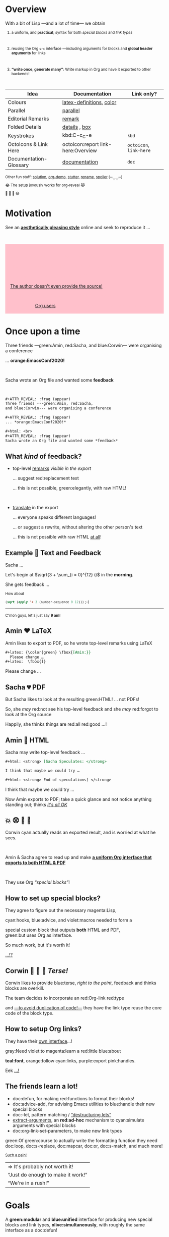   #+TITLE: Powering-up Special Blocks
#+DESCRIPTION: A modular interface for special blocks and links: defblock

#+AUTHOR: [[https://alhassy.github.io/][Musa Al-hassy]]
#+EMAIL: alhassy@gmail.com
#+OPTIONS: html-postamble:nil
#+PROPERTY: header-args:agda2 :tangle aim-2020.agda

# +TITLE: @@html:<div style="color:green; font-size: 70px">@@Unbundling   on   the   fly   and   mechanically   obtaining   termtypes   from   theories@@html:</div>@@
#+begin_src emacs-lisp :exports none
(make-local-variable 'org-reveal-title-slide)
(setq org-reveal-title-slide "<h2>%t</h2>
<h3 style=\"color: green\">A <em>modular</em> interface <br> for special blocks and links</h3>
<br><br>
<h4 style=\"color: rose\"><emph>Emacs-Conf-2020</emph></h4>
<br>
<h>%a</h3>
<br>
<font size=\"1\">
<a href=\"?print-pdf&showNotes=true\">
⟪ <strong>Flattened View</strong> ; Press <code>?</code> for Help ⟫
</a>
</font>
<br>

<small>
<center>
<a href=\"https://www.gnu.org/software/emacs\"><img src=\"https://img.shields.io/badge/Emacs-23%%2F26%%2F27%%2F28-green?logo=gnu-emacs\"></a>
<a href=\"https://orgmode.org\"><img src=\"https://img.shields.io/badge/Org-9.4-blue?logo=gnu\"></a>
<a href=\"https://github.com/alhassy/org-special-block-extras\"><img src=\"https://img.shields.io/badge/org--special--block--extras-1.9-informational?logo=Gnu-Emacs\"></a>
<br>
<a href=\"https://melpa.org/#/org-special-block-extras\"><img alt=\"MELPA\" src=\"https://melpa.org/packages/org-special-block-extras-badge.svg\"/></a>
<a href=\"https://www.gnu.org/licenses/gpl-3.0.en.html\"><img src=\"https://img.shields.io/badge/license-GNU_3-informational?logo=read-the-docs\"></a>
<a href=\"https://github.com/alhassy/emacs.d#what-does-literate-programming-look-like\"><img src=\"https://img.shields.io/badge/docs-literate-success?logo=read-the-docs\"></a>
<br>
<a href=\"https://twitter.com/intent/tweet?text=This%%20looks%%20super%%20neat%%20%%28%%E2%%80%%A2%%CC%%80%%E1%%B4%%97%%E2%%80%%A2%%CC%%81%%29%%D9%%88%%3A:&url=https://github.com/alhassy/org-special-block-extras\"><img src=\"https://img.shields.io/twitter/url?url=https://github.com/alhassy/org-special-block-extras\"></a>
<a href=\"https://github.com/alhassy/org-special-block-extras/issues\"><img src=\"https://img.shields.io/badge/contributions-welcome-green\"></a>
<a href=\"https://alhassy.github.io/\"><img src=\"https://img.shields.io/badge/author-musa_al--hassy-purple?logo=nintendo-3ds\"></a>
<br>
<a href=\"https://www.buymeacoffee.com/alhassy\"><img src=\"https://img.shields.io/badge/-buy_me_a%%C2%%A0coffee-gray?logo=buy-me-a-coffee\"></a>
</center> </small>
")
#+end_src

#+OPTIONS: timestamp:nil
#+OPTIONS: toc:nil d:nil

#+OPTIONS: reveal_center:t reveal_progress:t reveal_history:t reveal_control:t
#+OPTIONS: reveal_rolling_links:t reveal_keyboard:t reveal_overview:t num:nil
# OPTIONS: reveal_width:1200 reveal_height:800
#+OPTIONS: reveal_height:800

#+REVEAL_MARGIN: 0.1
#+REVEAL_MIN_SCALE: 0.5
#+REVEAL_MAX_SCALE: 2.5

# Available transitions are: default|cube|page|concave|zoom|linear|fade|none.
#+REVEAL_TRANS: fade
# Available transitions are: default(black)|white|league|sky|beige|simple|serif|blood|night|moon|solarized
#+REVEAL_THEME: sky
# REVEAL_THEME: blood

#+REVEAL_HLEVEL: 2
# REVEAL_HEAD_PREAMBLE: <meta name="description" content="Org-Reveal Introduction.">
#+REVEAL_POSTAMBLE:
#+REVEAL_PLUGINS: (markdown notes)
#+REVEAL_EXTRA_CSS: ./local.css
#
# See here for examples of how fragments look
# https://revealjs.com/#/fragments
#
# Here for what themes look like
# https://revealjs.com/#/themes

#+MACRO: myfrag  #+ATTR_REVEAL: :frag (appear)

#+MACRO: begin-columns  #+REVEAL_HTML: <div style="width:50%;float:left">
#+MACRO: break-columns  #+REVEAL_HTML: </div> <div style="width:50%;float: left">
#+MACRO: end-columns #+REVEAL_HTML: </div>

# Place item in a 1×1 table then center the table.
# This works nicely for preformatted code whose indentation is important.
#
#+MACRO: begin-center #+REVEAL_HTML: <center><table width="50%" border="0""><tr><td>
#+MACRO: end-center  #+REVEAL_HTML: </td><tr></table></center>

* css :ignore:
  :PROPERTIES:
  :CUSTOM_ID: css
  :END:

# For the most part, I “view page source” to inspect what div or whatever it is I want
# to alter, then I lookup the css to do so and that gives me the following ^_^

# Bigger & redish (ff2d00) page numbers; max vertical and  horizontal size
# Also reasonable ?print-pdf url extension ^_^
#+BEGIN_EXPORT html
<style>

.reveal .slide-number {
  font-size: 34pt;
  color: #ff2D00; }

.reveal .slides {
  height: 100%;
  width: 100% !important ;
  top: 0;
  margin-top: 0;
}

.reveal .slides>section {
  min-height: 90%;
  min-width:  90%;
}

.reveal .slides>section>section {
  min-height: 100%;
}

.print-pdf .reveal .slides > section.present, .print-pdf .reveal .slides > section > section.present {
  min-height: 770px !important;
  position: relative !important;
}

.reveal table th, .reveal table td {
    text-align: left;
    border: none;
    border-left: 1px solid transparent;
    border-right: 1px solid transparent;
}
#+END_EXPORT
# Last one above is so that tables have no border; c.f. {{{begin-center}}}
# border:none ⇒ no bottom, top, inner borders
# border-left/right transparent ⇒ no “edge” borders

# Increase vertical spacing between reveal's unnumbered & ordered listings; also definition listings, “p”aragraphs, and “pre”formatted code blocks.
# Also the preformatted code blocks needn't have a border.
#+BEGIN_EXPORT html
.reveal ul {
    line-height: 200%
}

.reveal ol {
    line-height: 200%
}

.reveal dl {
    line-height: 200%
}

.reveal p {
    line-height: 200%
}

.reveal pre {
    font-size: 1em;
    box-shadow:none;
}

</style>
#+END_EXPORT

#
# !important everywhere forces my suggestions.
#

* Overview
  :PROPERTIES:
  :CUSTOM_ID: Overview
  :END:
#+ATTR_REVEAL: :frag (appear)
With a bit of Lisp ---and a lot of time--- we obtain

#+html: <small>

#+ATTR_REVEAL: :frag (appear)
1. a uniform, and *practical*, syntax for both /special blocks/ and /link types/
      #+html: <br>
2. reusing the Org ~src~ interface ---including arguments for blocks
   and *global header arguments* for links
   #+html: <br>
3. *“write once, generate many”*: Write markup in Org and have
   it exported to other backends!
      #+html: <br>

#+begin_details (•̀ᴗ•́)و
| Idea                   | Documentation                   | Link only?          |
|------------------------+---------------------------------+---------------------|
| Colours                | [[doc:org-special-block-extras--latex-definitions][latex-definitions]], [[doc:org-special-block-extras--color][color]]        |                     |
| Parallel               | [[doc:org-special-block-extras--parallel][parallel]]                        |                     |
| Editorial Remarks      | [[doc:org-special-block-extras--remark][remark]]                          |                     |
| Folded Details         | [[doc:org-special-block-extras--details][details]] ,  [[doc:org-special-block-extras--box][box]]                  |                     |
| Keystrokes             | kbd:C-c_C-e                     | ~kbd~                 |
| OctoIcons & Link Here  | octoicon:report link-here:Overview      | ~octoicon~, ~link-here~ |
| Documentation-Glossary | [[doc:org-special-block-extras--documentation][documentation]]                   | ~doc~                 |

Other fun stuff: [[doc:org-special-block-extras--solution][solution]], [[doc:org-special-block-extras--org-demo][org-demo]], [[doc:org-special-block-extras--stutter][stutter]], [[doc:org-special-block-extras--rename][rename]], [[doc:org-special-block-extras--spoiler][spoiler]] (─‿‿─)
#+end_details
#+begin_box Incidentally
😂 The setup joyously works for org-reveal 😹

🥰 🍭 🦄 😆
#+end_box

#+html: </small>
* Motivation

See an *[[green:][aesthetically pleasing style]]* online and seek to reproduce it …
#+html: <br>

#+html_head: <style>
#+html_head: .spoiler {color: pink; background-color:pink;}
#+html_head: .spoiler:hover {color: black; background-color:white;}
#+html_head: <style>
# Example use: <span class="spoiler"> test </span>

#+begin_spoiler
#+ATTR_REVEAL: :frag (appear)
⇄ The author wrote raw HTML

((Obscures my source with styling information!))

#+ATTR_REVEAL: :frag (appear)
⇄ The author wraps the HTML in an ~{{{Org-macro}}}~

((Not useful if I want to export to PDF!))

#+ATTR_REVEAL: :frag (appear)
⇄ [[red:][The author doesn't even provide the source!]]

((Time to ‘View Page Source’ and do a lot of reading!))

#+ATTR_REVEAL: :frag (appear)
⇉ We want **[[magenta:][Org users]]** to have *green:numerous* styles available
and an *green:extensible* mechanism to add more! ⇇
#+end_spoiler

* Once upon a time
  :PROPERTIES:
  :CUSTOM_ID: Once-upon-a-time
  :END:

#+ATTR_REVEAL: :frag (appear)
Three friends ---green:Amin, red:Sacha, and blue:Corwin--- were organising a conference

#+ATTR_REVEAL: :frag (appear)
... *orange:EmacsConf2020!*

#+html: <br>
#+ATTR_REVEAL: :frag (appear)
Sacha wrote an Org file and wanted some *feedback*

#+html: <br>
#+begin_details Source for this slide!
#+begin_src org
,#+ATTR_REVEAL: :frag (appear)
Three friends ---green:Amin, red:Sacha,
and blue:Corwin--- were organising a conference

,#+ATTR_REVEAL: :frag (appear)
... *orange:EmacsConf2020!*

,#+html: <br>
,#+ATTR_REVEAL: :frag (appear)
Sacha wrote an Org file and wanted some *feedback*
#+end_src
#+end_details

** What /kind/ of feedback?

#+ATTR_REVEAL: :frag (appear)
- top-level [[doc:org-special-block-extras--remark][remarks]] /visible in the export/

  #+ATTR_REVEAL: :frag (appear)
  … suggest red:replacement text

  #+ATTR_REVEAL: :frag (appear)
  … this is not possible, green:elegantly, with raw HTML!

  #+html: <br>

- [[doc:org-special-block-extras--rename][translate]] in the export

  #+ATTR_REVEAL: :frag (appear)
  … everyone speaks different languages!

  #+ATTR_REVEAL: :frag (appear)
  … or suggest a rewrite, without altering the other person's
  text

  #+ATTR_REVEAL: :frag (appear)
  … this is not possible with raw HTML [[red:][at all]]!

** Example 💓 Text and Feedback

Sacha …
#+begin_org-demo :source "Writes" :result "Sees"
Let's begin at $\sqrt{3 + \sum_{i = 0}^{12} i}$ in the *morning*.
#+end_org-demo

She gets feedback …

#+begin_parallel
#+html: <small>
#+begin_remark Amin
How about

src_emacs-lisp[:exports code]{(sqrt (apply '+ 3 (number-sequence 0 12)))} ;-)
#+end_remark
#+html: </small>

#+html: <hr>

#+html: <small>
#+begin_remark Corwin
C'mon guys, let's just say *9 am*!
#+end_remark
#+html: </small>
#+end_parallel

** Amin ❤️ LaTeX
   :PROPERTIES:
   :CUSTOM_ID: Amin-️-LaTeX
   :END:

#+begin_box
Amin likes to export to PDF, so he wrote top-level
remarks using LaTeX
#+end_box

#+ATTR_REVEAL: :frag (appear)
#+begin_src org
,#+latex: {\color{green} \fbox{[Amin:}}
  Please change …
,#+latex:  \fbox{]}
#+end_src

#+begin_remark Amin :color green
Please change …
#+end_remark

** Sacha 💔 PDF
   :PROPERTIES:
   :CUSTOM_ID: Sacha-PDF
   :END:

#+begin_box :background-color pink
#+ATTR_REVEAL: :frag (appear)
But Sacha likes to look at the resulting green:HTML! … not PDFs!
#+end_box

#+begin_box :background-color blue
#+ATTR_REVEAL: :frag (appear)
So, she /may/ red:not see his top-level feedback
and she /may/ red:forgot to look at the Org source
#+end_box

#+begin_box :background-color green
#+ATTR_REVEAL: :frag (appear)
Happily, she thinks things are red:all red:good ...!
#+end_box

** Amin 💢 HTML
   :PROPERTIES:
   :CUSTOM_ID: Amin-HTML
   :END:

#+ATTR_REVEAL: :frag (appear)
Sacha may write top-level feedback …

#+begin_box :background-color custard
#+ATTR_REVEAL: :frag (appear)
#+begin_src org
,#+html: <strong> [Sacha Speculates: </strong>

I think that maybe we could try …

,#+html: <strong> End of speculations] </strong>
#+end_src
#+end_box

#+begin_remark Sacha Speculates :signoff "<strong> End of speculations</strong>"
I think that maybe we could try …
#+end_remark

#+begin_box :background-color green
#+ATTR_REVEAL: :frag (appear)
Now Amin exports to PDF; take a quick glance and
not notice anything standing out; thinks [[red:][ /it's all OK/]]
#+end_box

**   💥 😧 💭  📖
   :PROPERTIES:
   :CUSTOM_ID:
   :END:

#+ATTR_REVEAL: :frag (appear)
Corwin cyan:actually reads an exported result, and is worried at what he sees.

#+html: <br>
#+ATTR_REVEAL: :frag (appear)
Amin & Sacha agree to read up and make *[[green:][a uniform Org interface that
exports to both HTML & PDF]]*

#+html: <br>
#+ATTR_REVEAL: :frag (appear)
They use Org /“special blocks”/!

** How to set up special blocks?
   :PROPERTIES:
   :CUSTOM_ID: How-to-set-up-special-blocks
   :END:

#+ATTR_REVEAL: :frag (appear)
They agree to figure out the necessary magenta:Lisp,

#+ATTR_REVEAL: :frag (appear)
cyan:hooks, blue:advice, and violet:macros needed to form a

#+ATTR_REVEAL: :frag (appear)
special custom block that outputs *both* HTML and PDF, @@html:<br>@@ green:but
uses Org as interface.

#+ATTR_REVEAL: :frag (appear)
So much work, but it's worth it!

#+ATTR_REVEAL: :frag (appear)
[[red:][...!?]]

** Corwin  🥶 🤔 🥊 /Terse!/
   :PROPERTIES:
   :CUSTOM_ID: Corwin-Terse
   :END:

#+ATTR_REVEAL: :frag (appear)
Corwin likes to provide blue:terse, /right to the point/, feedback
and thinks blocks are overkill.

#+ATTR_REVEAL: :frag (appear)
The team decides to incorporate an red:Org-link red:type

#+ATTR_REVEAL: :frag (appear)
and [[color:green][---to avoid duplication of code!---]] they have the link
type reuse the core code of the block type.

** How to setup Org links?
   :PROPERTIES:
   :CUSTOM_ID: How-to-setup-Org-links
   :END:

#+ATTR_REVEAL: :frag (appear)
They have their [[pink:][own interface]]...!

#+ATTR_REVEAL: :frag (appear)
gray:Need
violet:to
magenta:learn
a
red:little
blue:about
#+ATTR_REVEAL: :frag (appear)
*teal:font*,
orange:follow
cyan:links,
purple:export
pink:handles.

#+ATTR_REVEAL: :frag (appear)
Eek
[[green:][...!]]

** The friends learn a lot!
   :PROPERTIES:
   :CUSTOM_ID: The-friends-learn-a-lot
   :END:

#+ATTR_REVEAL: :frag (appear)
- doc:defun, for making red:functions to format their blocks!
- doc:advice-add, for advising Emacs utilities
  to blue:handle their new special blocks
- doc:-let, pattern matching / [[olive:][“destructuring lets”]]
- [[doc:org-special-block-extras--extract-arguments][extract-arguments]], an *red:ad-hoc* mechanism to cyan:simulate arguments with special
  blocks
- doc:org-link-set-parameters, to make new link types

#+ATTR_REVEAL: :frag (appear)
green:Of green:course to actually write the formatting function they need doc:loop,
doc:s-replace, doc:mapcar, doc:or, doc:s-match, and much more!

#+html: <small>
#+ATTR_REVEAL: :frag (appear)
[[pink:][Such a pain!]]
#+ATTR_REVEAL: :frag (appear)
| ⇒ It's probably not worth it!     |
| “Just do enough to make it work!” |
| “We're in a rush!”                |
#+html: </small>

* Goals
  :PROPERTIES:
  :CUSTOM_ID: Goals
  :END:

#+begin_box “Squad goals” :background-color custard
A *green:modular* and *blue:unified* interface for producing new special blocks and
link types, *olive:simultaneously*, with roughly the same interface as a
doc:defun!

#+html: <br>
#+ATTR_REVEAL: :frag (appear)
| ⇒ [[doc:org-special-block-extras--defblock][defblock]] ⇐ |
#+end_box

** Solving the friend's trilemma
   :PROPERTIES:
   :CUSTOM_ID: Solving-the-friend's-trilemma
   :END:

# (org-special-block-extras-short-names)
#+begin_src emacs-lisp
(defblock feedback (who) (color "red")
  "Top level (HTML & LaTeX) constructive feedback."
  (format (if (equal backend 'html)
            "<strong style=\"color: %s;\">⟦%s: %s⟧</strong>"
            "{\\color{%s}\\bfseries %s: %s}")
          color who contents))
#+end_src

#+ATTR_REVEAL: :frag (appear)
Huh?

#+ATTR_REVEAL: :frag (appear)
There are 3 main parts …

** Line 1: /Declare/ a block
   :PROPERTIES:
   :CUSTOM_ID: Line-1-Declare-a-block
   :END:

#+begin_src emacs-lisp -r -n
(defblock feedback (who) (color "red")    (ref:here1)
  "Top level (HTML & LaTeX) constructive feedback."
  (format (if (equal backend 'html)
            "<strong style=\"color: %s;\">⟦%s: %s⟧</strong>"
            "{\\color{%s}\\bfseries %s: %s}")
          color who contents))
#+end_src

#+begin_box :background-color custard
*Line [[(here1)]]*: *[[olive:][def]]-ine a new olive:block* named *green:feedback* whose
   main argument is *blue:who* wrote the feedback,
   and optionally a *red:color* ---which is red by default.
#+end_box

** Line 2: /Document/ the block
   :PROPERTIES:
   :CUSTOM_ID: Line-2-Document-the-block
   :END:

#+begin_src emacs-lisp -r -n
(defblock feedback (who) (color "red")
  "Top level (HTML & LaTeX) constructive feedback." (ref:here2)
  (format (if (equal backend 'html)
            "<strong style=\"color: %s;\">⟦%s: %s⟧</strong>"
            "{\\color{%s}\\bfseries %s: %s}")
          color who contents))
#+end_src

#+begin_box :background-color custard
*Line [[(here2)]]*:
Just as when you write a function, *green:you* write what it does.

#+ATTR_REVEAL: :frag (appear)
Moreover, this documentation is used as a olive:tooltip
for the Org link form of magenta:feedback ---for blue:Corwin---
/within Emacs!/
#+end_box

** Lines 3-6: /Do the thing!/
   :PROPERTIES:
   :CUSTOM_ID: Lines-3-6-Do-the-thing
   :END:

#+begin_src emacs-lisp -r -n
(defblock feedback (who) (color "red")
  "Top level (HTML & LaTeX) constructive feedback."
  (format (if (equal backend 'html)  (ref:here3)
            "<strong style=\"color: %s;\">⟦%s: %s⟧</strong>"
            "{\\color{%s}\\bfseries %s: %s}")
          color who contents))
#+end_src

#+begin_box :background-color custard
*Line [[(here3)]]*: Depending on whether we're exporting
to HTML ---for red:Sacha--- or to PDF ---for green:Amin---
we use HTML divs or LaTeX macros.
#+end_box

** /Anaphoric?/
   :PROPERTIES:
   :CUSTOM_ID: Anaphoric
   :END:

#+begin_src emacs-lisp -r -n
(defblock feedback (who) (color "red")
  "Top level (HTML & LaTeX) constructive feedback."
  (format (if (equal backend 'html)  (ref:anaB)
            "<strong style=\"color: %s;\">⟦%s: %s⟧</strong>"
            "{\\color{%s}\\bfseries %s: %s}")
          color who contents))  (ref:anaC)
#+end_src

#+begin_box :background-color custard
Lines [[(anaB)]] and  [[(anaC)]]
let the user refer to the current export *olive:backend*
and to the *olive:contents* of the special block / link.
#+end_box

** /How do the feedback?/
   :PROPERTIES:
   :CUSTOM_ID: How-do-the-feedback
   :END:


#+begin_box :background-color pink
#+ATTR_REVEAL: :frag (appear)
*Sacha 😍 Org/HTML*

#+begin_parallel 2 :bar yes
#+ATTR_REVEAL: :frag (appear)
#+begin_src org
,#+begin_feedback Sacha Speculates
I think we should do …
,#+end_feedback
#+end_src

#+html: <hr>

#+begin_remark Sacha Speculates
I think we should do …
#+end_remark

#+end_parallel

#+end_box

#+begin_box :background-color green
#+ATTR_REVEAL: :frag (appear)
*Amin 😻 Org/PDF*
#+begin_parallel 2 :bar yes
#+ATTR_REVEAL: :frag (appear)
#+begin_src org
,#+begin_feedback Amin :color green
I think we should do …
,#+end_feedback
#+end_src

#+html: <hr>
#+begin_remark Amin :color green
I think we should do …
#+end_remark
#+end_parallel
#+end_box

#+begin_box :background-color blue
#+ATTR_REVEAL: :frag (appear)
*Corwin 💌 Org/Terse*
#+begin_parallel 2 :bar yes
#+ATTR_REVEAL: :frag (appear)
~[[feedback:Corwin][Guys, let's wrap up already!]]~

#+html: <hr>
[[remark:Corwin][Guys, let's wrap up already!]]
#+end_parallel
#+end_box
* More Blocks!
  :PROPERTIES:
  :CUSTOM_ID: More-Blocks
  :END:

Using a few lines of Lisp …

#+ATTR_REVEAL: :frag (appear)
- write text in [[doc:org-special-block-extras--parallel][parallel]] columns

  … to save on vertical whitespace

- hide away technical [[doc:org-special-block-extras--details][details]] for the interested reader only

- enclose text in a pretty [[doc:org-special-block-extras--box][box]]

- Educational material blocks: [[doc:org-special-block-extras--spoiler][spolier]], [[doc:org-special-block-extras--solution][solution]], and [[doc:org-special-block-extras--org-demo][org-demo]]

#+ATTR_REVEAL: :frag (appear)
Finally,
*[[blue:][blocks compose:]]*
*[[green:][They're building blocks for new and better ideas!]]*

#+ATTR_REVEAL: :frag (appear)
/More details and examples at/
#+ATTR_REVEAL: :frag (appear)
| https://alhassy.github.io/org-special-block-extras |

* Bye!
  :PROPERTIES:
  :CUSTOM_ID: Bye
  :END:

/Thanks for listening in!/

#+html:<small>
- The *olive:org-special-block-extras* Library:

  https://alhassy.github.io/org-special-block-extras

  … has examples, tutorial, and is a /literate program/! (•̀ᴗ•́)و

- *[[green:][A 5-page PDF covering ELisp fundamentals]]*:

  https://alhassy.github.io/ElispCheatSheet/CheatSheet.pdf

- [[violet:][These slides]]:

    https://alhassy.github.io/org-special-block-extras/emacs-conf-2020
#+html:</small>

#+begin_export html
<p>
<img src="https://img.shields.io/badge/thanks-for_reading-nil">
<a href="https://twitter.com/intent/tweet?text=This%20looks%20super%20neat%20%28%E2%80%A2%CC%80%E1%B4%97%E2%80%A2%CC%81%29%D9%88%3A:&url=https://github.com/alhassy/org-special-block-extras"><img src="https://img.shields.io/twitter/url?url=https://github.com/alhassy/org-special-block-extras"></a>
<a href="https://www.buymeacoffee.com/alhassy"><img src="https://img.shields.io/badge/-buy_me_a%C2%A0coffee-gray?logo=buy-me-a-coffee"></a>
</p>
#+end_export
